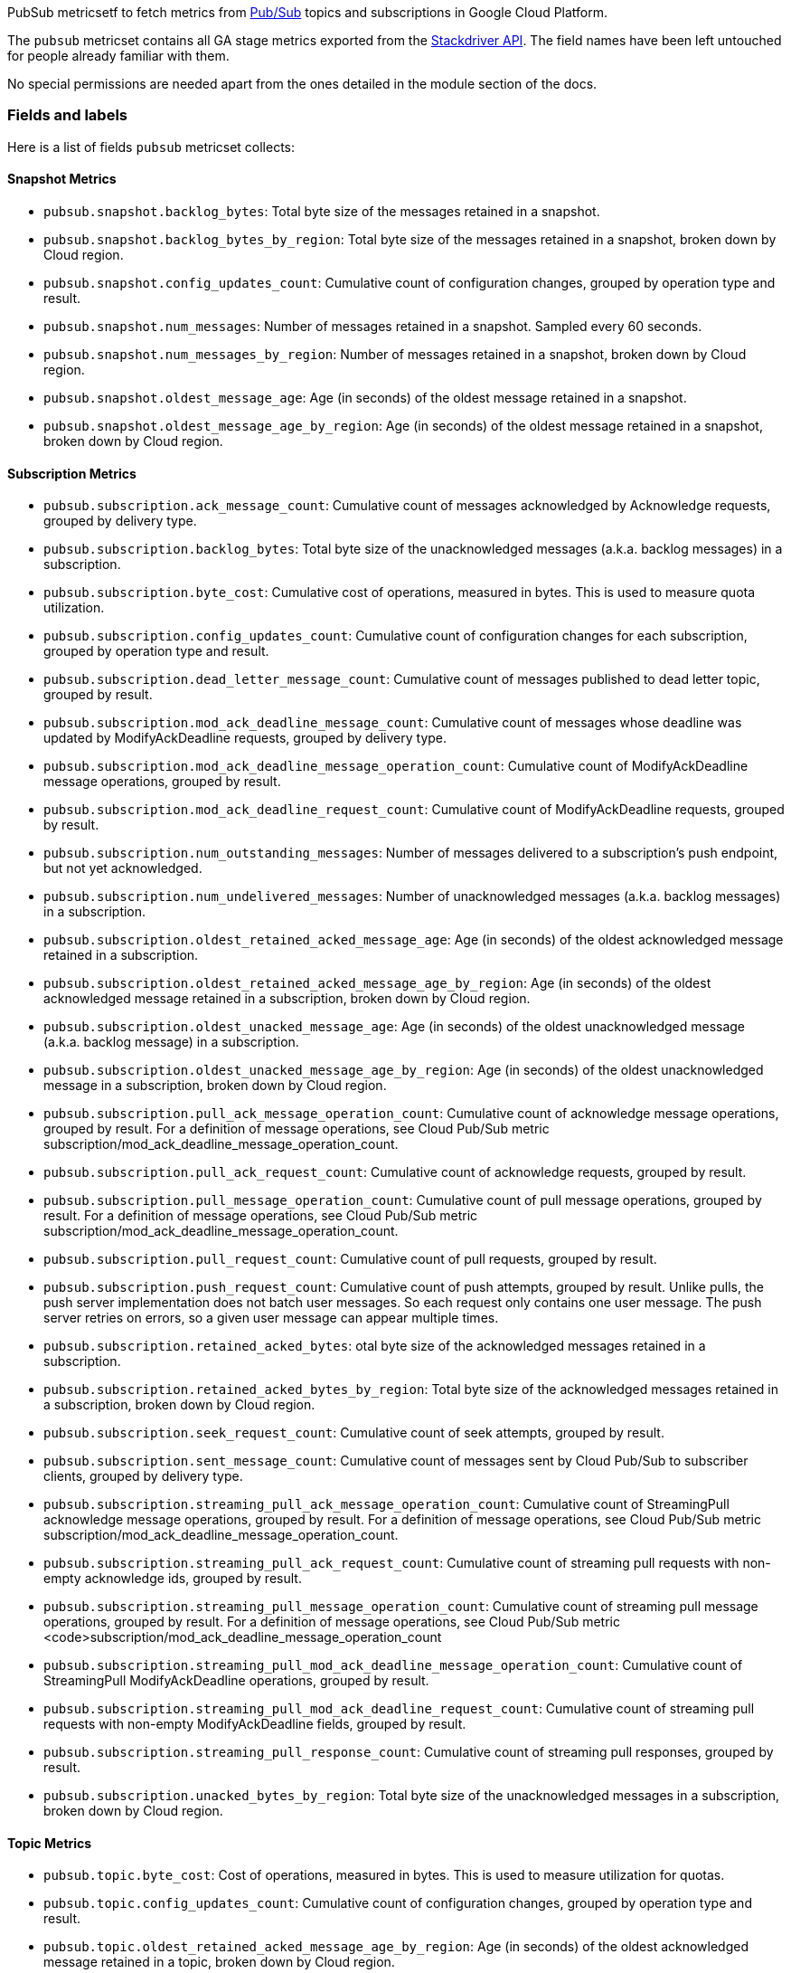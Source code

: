 PubSub metricsetf to fetch metrics from https://cloud.google.com/pubsub/[Pub/Sub] topics and subscriptions in Google Cloud Platform.

The `pubsub` metricset contains all GA stage metrics exported from the https://cloud.google.com/monitoring/api/metrics_gcp#gcp-pubsub[Stackdriver API]. The field names have been left untouched for people already familiar with them.

No special permissions are needed apart from the ones detailed in the module section of the docs.

[float]
=== Fields and labels
Here is a list of fields `pubsub` metricset collects:

[float]
==== Snapshot Metrics
- `pubsub.snapshot.backlog_bytes`: Total byte size of the messages retained in a snapshot.
- `pubsub.snapshot.backlog_bytes_by_region`: Total byte size of the messages retained in a snapshot, broken down by Cloud region.
- `pubsub.snapshot.config_updates_count`: Cumulative count of configuration changes, grouped by operation type and result.
- `pubsub.snapshot.num_messages`: Number of messages retained in a snapshot. Sampled every 60 seconds.
- `pubsub.snapshot.num_messages_by_region`: Number of messages retained in a snapshot, broken down by Cloud region.
- `pubsub.snapshot.oldest_message_age`: Age (in seconds) of the oldest message retained in a snapshot.
- `pubsub.snapshot.oldest_message_age_by_region`: Age (in seconds) of the oldest message retained in a snapshot, broken down by Cloud region.

[float]
==== Subscription Metrics
- `pubsub.subscription.ack_message_count`: Cumulative count of messages acknowledged by Acknowledge requests, grouped by delivery type.
- `pubsub.subscription.backlog_bytes`: Total byte size of the unacknowledged messages (a.k.a. backlog messages) in a subscription.
- `pubsub.subscription.byte_cost`: Cumulative cost of operations, measured in bytes. This is used to measure quota utilization.
- `pubsub.subscription.config_updates_count`: Cumulative count of configuration changes for each subscription, grouped by operation type and result.
- `pubsub.subscription.dead_letter_message_count`: Cumulative count of messages published to dead letter topic, grouped by result.
- `pubsub.subscription.mod_ack_deadline_message_count`: Cumulative count of messages whose deadline was updated by ModifyAckDeadline requests, grouped by delivery type.
- `pubsub.subscription.mod_ack_deadline_message_operation_count`: Cumulative count of ModifyAckDeadline message operations, grouped by result.
- `pubsub.subscription.mod_ack_deadline_request_count`: Cumulative count of ModifyAckDeadline requests, grouped by result.
- `pubsub.subscription.num_outstanding_messages`: Number of messages delivered to a subscription's push endpoint, but not yet acknowledged.
- `pubsub.subscription.num_undelivered_messages`: Number of unacknowledged messages (a.k.a. backlog messages) in a subscription.
- `pubsub.subscription.oldest_retained_acked_message_age`: Age (in seconds) of the oldest acknowledged message retained in a subscription.
- `pubsub.subscription.oldest_retained_acked_message_age_by_region`: Age (in seconds) of the oldest acknowledged message retained in a subscription, broken down by Cloud region.
- `pubsub.subscription.oldest_unacked_message_age`: Age (in seconds) of the oldest unacknowledged message (a.k.a. backlog message) in a subscription.
- `pubsub.subscription.oldest_unacked_message_age_by_region`: Age (in seconds) of the oldest unacknowledged message in a subscription, broken down by Cloud region.
- `pubsub.subscription.pull_ack_message_operation_count`: Cumulative count of acknowledge message operations, grouped by result. For a definition of message operations, see Cloud Pub/Sub metric subscription/mod_ack_deadline_message_operation_count.
- `pubsub.subscription.pull_ack_request_count`: Cumulative count of acknowledge requests, grouped by result.
- `pubsub.subscription.pull_message_operation_count`: Cumulative count of pull message operations, grouped by result. For a definition of message operations, see Cloud Pub/Sub metric subscription/mod_ack_deadline_message_operation_count.
- `pubsub.subscription.pull_request_count`: Cumulative count of pull requests, grouped by result.
- `pubsub.subscription.push_request_count`: Cumulative count of push attempts, grouped by result. Unlike pulls, the push server implementation does not batch user messages. So each request only contains one user message. The push server retries on errors, so a given user message can appear multiple times.
- `pubsub.subscription.retained_acked_bytes`: otal byte size of the acknowledged messages retained in a subscription.
- `pubsub.subscription.retained_acked_bytes_by_region`: Total byte size of the acknowledged messages retained in a subscription, broken down by Cloud region.
- `pubsub.subscription.seek_request_count`: Cumulative count of seek attempts, grouped by result.
- `pubsub.subscription.sent_message_count`: Cumulative count of messages sent by Cloud Pub/Sub to subscriber clients, grouped by delivery type.
- `pubsub.subscription.streaming_pull_ack_message_operation_count`: Cumulative count of StreamingPull acknowledge message operations, grouped by result. For a definition of message operations, see Cloud Pub/Sub metric subscription/mod_ack_deadline_message_operation_count.
- `pubsub.subscription.streaming_pull_ack_request_count`: Cumulative count of streaming pull requests with non-empty acknowledge ids, grouped by result.
- `pubsub.subscription.streaming_pull_message_operation_count`: Cumulative count of streaming pull message operations, grouped by result. For a definition of message operations, see Cloud Pub/Sub metric <code>subscription/mod_ack_deadline_message_operation_count
- `pubsub.subscription.streaming_pull_mod_ack_deadline_message_operation_count`: Cumulative count of StreamingPull ModifyAckDeadline operations, grouped by result.
- `pubsub.subscription.streaming_pull_mod_ack_deadline_request_count`: Cumulative count of streaming pull requests with non-empty ModifyAckDeadline fields, grouped by result.
- `pubsub.subscription.streaming_pull_response_count`: Cumulative count of streaming pull responses, grouped by result.
- `pubsub.subscription.unacked_bytes_by_region`: Total byte size of the unacknowledged messages in a subscription, broken down by Cloud region.

[float]
==== Topic Metrics
- `pubsub.topic.byte_cost`: Cost of operations, measured in bytes. This is used to measure utilization for quotas.
- `pubsub.topic.config_updates_count`: Cumulative count of configuration changes, grouped by operation type and result.
- `pubsub.topic.oldest_retained_acked_message_age_by_region`: Age (in seconds) of the oldest acknowledged message retained in a topic, broken down by Cloud region.
- `pubsub.topic.oldest_unacked_message_age_by_region`: Age (in seconds) of the oldest unacknowledged message in a topic, broken down by Cloud region.
- `pubsub.topic.retained_acked_bytes_by_region`: Total byte size of the acknowledged messages retained in a topic, broken down by Cloud region.
- `pubsub.topic.send_message_operation_count`: Cumulative count of publish message operations, grouped by result. For a definition of message operations, see Cloud Pub/Sub metric subscription/mod_ack_deadline_message_operation_count.
- `pubsub.topic.send_request_count`: Cumulative count of publish requests, grouped by result.
- `pubsub.topic.unacked_bytes_by_region`: Total byte size of the unacknowledged messages in a topic, broken down by Cloud region.
